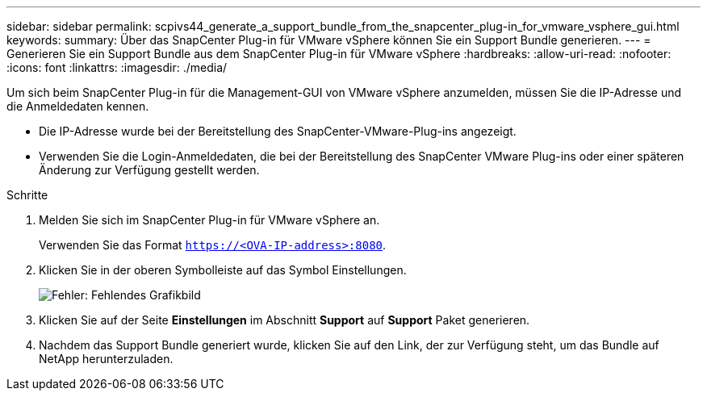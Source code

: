 ---
sidebar: sidebar 
permalink: scpivs44_generate_a_support_bundle_from_the_snapcenter_plug-in_for_vmware_vsphere_gui.html 
keywords:  
summary: Über das SnapCenter Plug-in für VMware vSphere können Sie ein Support Bundle generieren. 
---
= Generieren Sie ein Support Bundle aus dem SnapCenter Plug-in für VMware vSphere
:hardbreaks:
:allow-uri-read: 
:nofooter: 
:icons: font
:linkattrs: 
:imagesdir: ./media/


[role="lead"]
Um sich beim SnapCenter Plug-in für die Management-GUI von VMware vSphere anzumelden, müssen Sie die IP-Adresse und die Anmeldedaten kennen.

* Die IP-Adresse wurde bei der Bereitstellung des SnapCenter-VMware-Plug-ins angezeigt.
* Verwenden Sie die Login-Anmeldedaten, die bei der Bereitstellung des SnapCenter VMware Plug-ins oder einer späteren Änderung zur Verfügung gestellt werden.


.Schritte
. Melden Sie sich im SnapCenter Plug-in für VMware vSphere an.
+
Verwenden Sie das Format `https://<OVA-IP-address>:8080`.

. Klicken Sie in der oberen Symbolleiste auf das Symbol Einstellungen.
+
image:scpivs44_image10.png["Fehler: Fehlendes Grafikbild"]

. Klicken Sie auf der Seite *Einstellungen* im Abschnitt *Support* auf *Support* Paket generieren.
. Nachdem das Support Bundle generiert wurde, klicken Sie auf den Link, der zur Verfügung steht, um das Bundle auf NetApp herunterzuladen.

